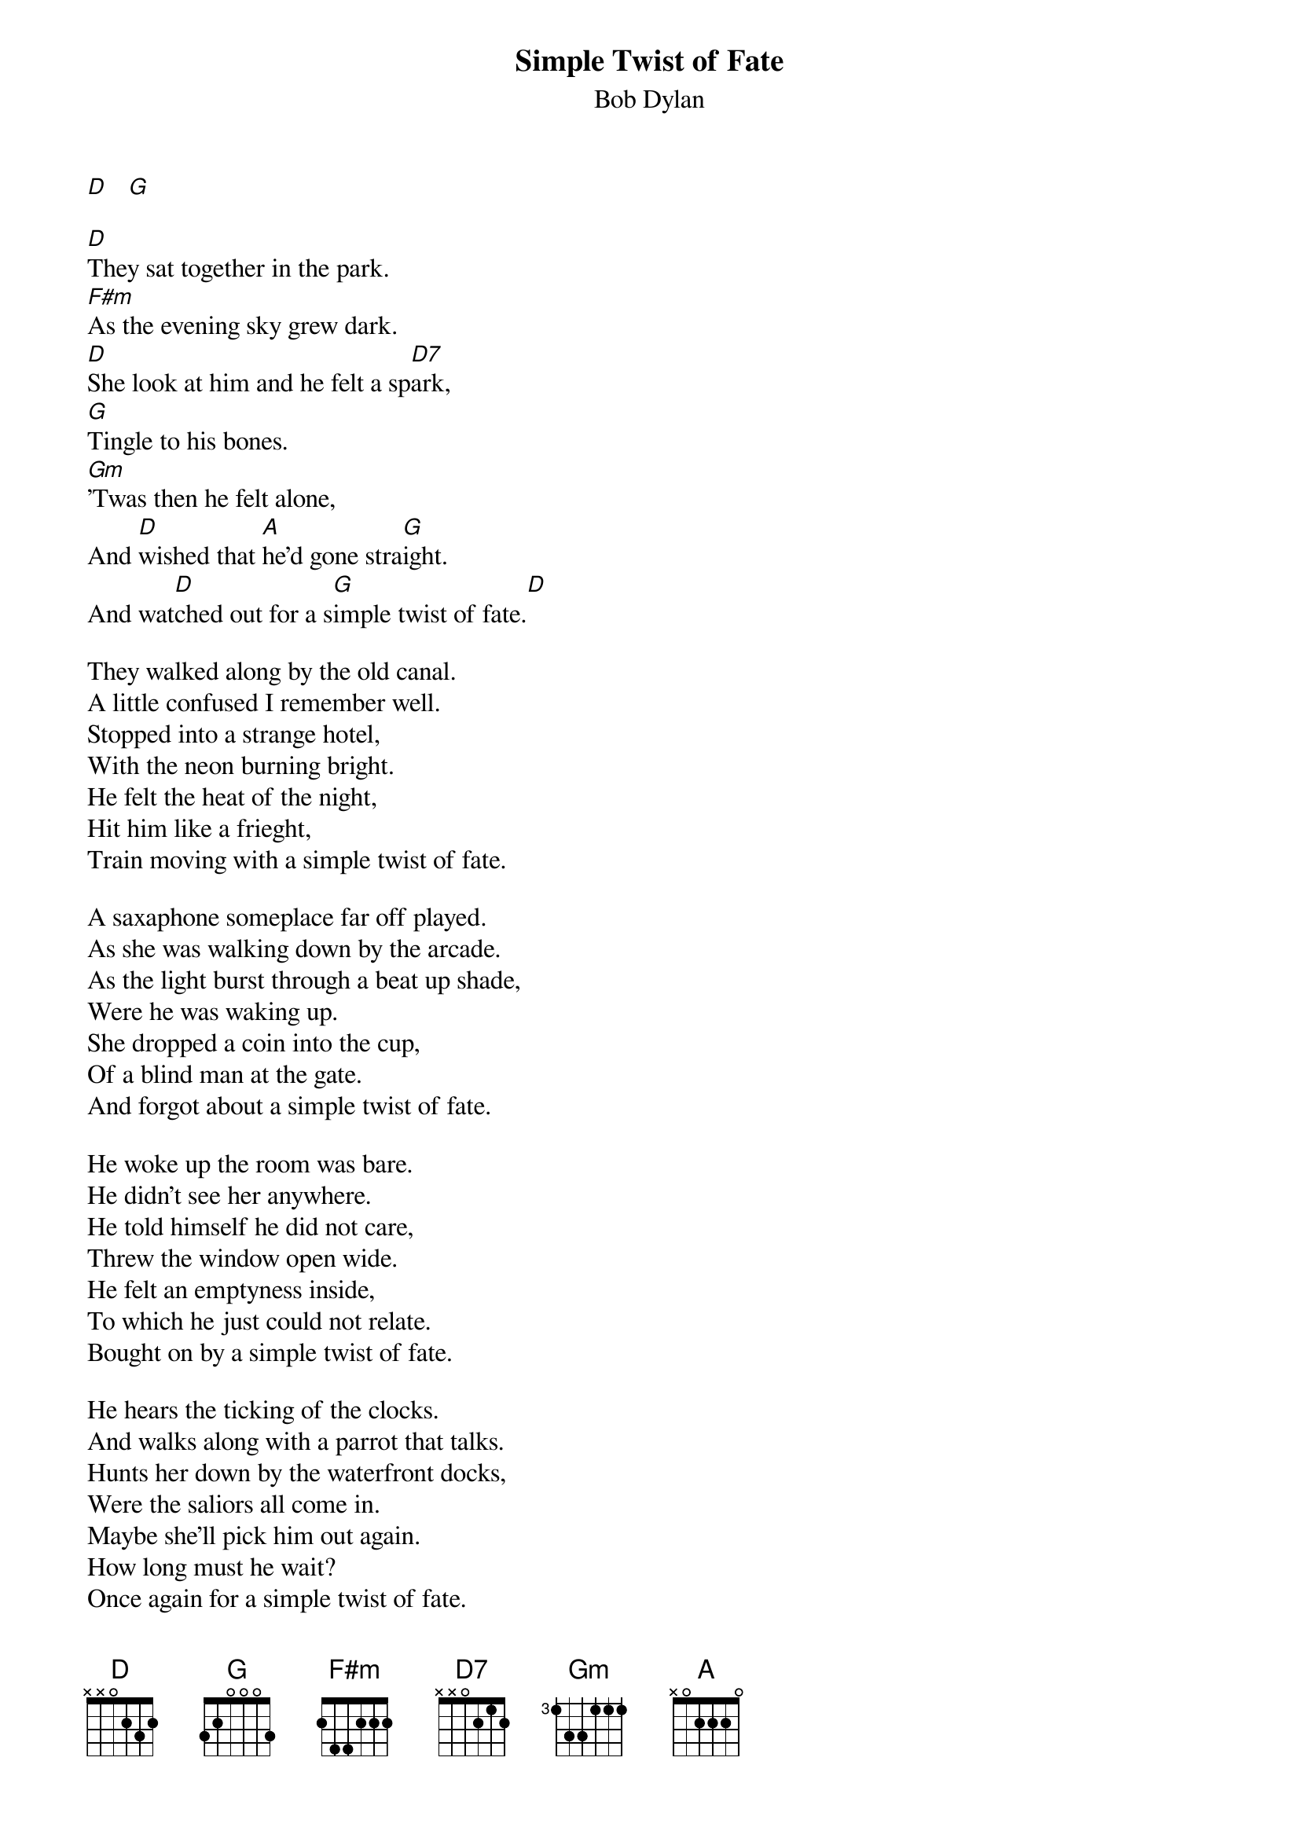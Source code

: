 {key: D}
# From: cctr128@cantua.canterbury.ac.nz (Mr K Osborn)
{t:Simple Twist of Fate}
{st:Bob Dylan}

[D]   [G]

[D]They sat together in the park.
[F#m]As the evening sky grew dark.
[D]She look at him and he felt a sp[D7]ark,
[G]Tingle to his bones.
[Gm]'Twas then he felt alone,
And [D]wished that [A]he'd gone stra[G]ight.
And wat[D]ched out for a s[G]imple twist of fate.[D]

They walked along by the old canal.
A little confused I remember well.
Stopped into a strange hotel,
With the neon burning bright.
He felt the heat of the night,
Hit him like a frieght,
Train moving with a simple twist of fate.

A saxaphone someplace far off played.
As she was walking down by the arcade.
As the light burst through a beat up shade,
Were he was waking up.
She dropped a coin into the cup,
Of a blind man at the gate.
And forgot about a simple twist of fate.

He woke up the room was bare.
He didn't see her anywhere.
He told himself he did not care,
Threw the window open wide.
He felt an emptyness inside,
To which he just could not relate.
Bought on by a simple twist of fate.

He hears the ticking of the clocks.
And walks along with a parrot that talks.
Hunts her down by the waterfront docks,
Were the saliors all come in.
Maybe she'll pick him out again.
How long must he wait?
Once again for a simple twist of fate.

People tell you its a sin.
To know and feel too much within.
I still believe she was my twin,
But I lost the ring.
She was born in spring,
But I was born to late.
Blame it on a simple twist of fate.
